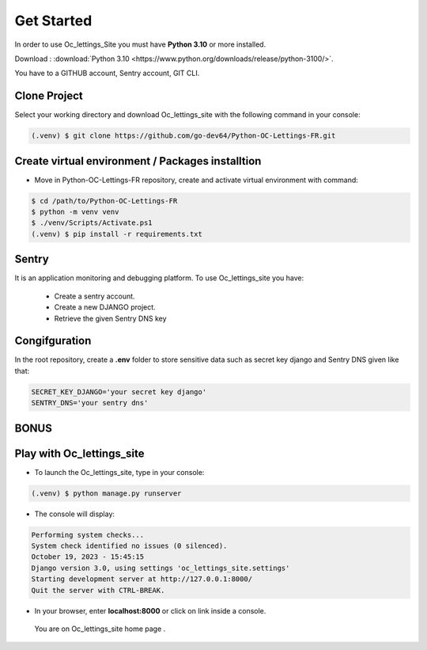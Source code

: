 Get Started
=============



In order to use Oc_lettings_Site you must have **Python 3.10** or more installed.

Download : :download:`Python 3.10 <https://www.python.org/downloads/release/python-3100/>`.

You have to a GITHUB account, Sentry account, GIT CLI.

Clone Project
----------------

Select your working directory and download Oc_lettings_site with the following command in your console:

.. code-block:: console

   (.venv) $ git clone https://github.com/go-dev64/Python-OC-Lettings-FR.git


Create virtual environment / Packages installtion
-------------------------------------------------

- Move in Python-OC-Lettings-FR repository, create and activate virtual environment with command:

.. code-block:: console

   $ cd /path/to/Python-OC-Lettings-FR
   $ python -m venv venv
   $ ./venv/Scripts/Activate.ps1
   (.venv) $ pip install -r requirements.txt


Sentry  
-------

It is an application monitoring and debugging platform.
To use Oc_lettings_site you have:

   - Create a sentry account.
   - Create a new DJANGO project.
   - Retrieve the given Sentry DNS key


Congifguration
---------------

In the root repository, create a **.env** folder to store sensitive data such as secret key django and Sentry DNS given like that:

.. code-block:: console

   SECRET_KEY_DJANGO='your secret key django'
   SENTRY_DNS='your sentry dns'




BONUS
------

Play with Oc_lettings_site
---------------------------

* To launch the Oc_lettings_site, type in your console:

.. code-block:: console

   (.venv) $ python manage.py runserver


* The console will display:

.. code-block:: console

   Performing system checks...
   System check identified no issues (0 silenced).
   October 19, 2023 - 15:45:15
   Django version 3.0, using settings 'oc_lettings_site.settings'
   Starting development server at http://127.0.0.1:8000/
   Quit the server with CTRL-BREAK.


* In your browser, enter **localhost:8000** or click on link inside a console.

 You are on Oc_lettings_site home page .

